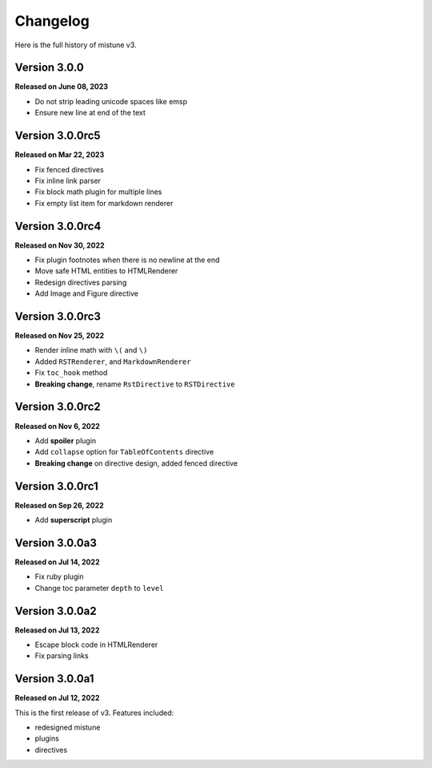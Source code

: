 Changelog
=========

Here is the full history of mistune v3.

Version 3.0.0
-------------

**Released on June 08, 2023**

* Do not strip leading unicode spaces like emsp
* Ensure new line at end of the text

Version 3.0.0rc5
----------------

**Released on Mar 22, 2023**

* Fix fenced directives
* Fix inline link parser
* Fix block math plugin for multiple lines
* Fix empty list item for markdown renderer

Version 3.0.0rc4
----------------

**Released on Nov 30, 2022**

* Fix plugin footnotes when there is no newline at the end
* Move safe HTML entities to HTMLRenderer
* Redesign directives parsing
* Add Image and Figure directive

Version 3.0.0rc3
----------------

**Released on Nov 25, 2022**

* Render inline math with ``\(`` and ``\)``
* Added ``RSTRenderer``, and ``MarkdownRenderer``
* Fix ``toc_hook`` method
* **Breaking change**, rename ``RstDirective`` to ``RSTDirective``

Version 3.0.0rc2
----------------

**Released on Nov 6, 2022**

* Add **spoiler** plugin
* Add ``collapse`` option for ``TableOfContents`` directive
* **Breaking change** on directive design, added fenced directive

Version 3.0.0rc1
----------------

**Released on Sep 26, 2022**

* Add **superscript** plugin

Version 3.0.0a3
---------------

**Released on Jul 14, 2022**

* Fix ruby plugin
* Change toc parameter ``depth`` to ``level``

Version 3.0.0a2
---------------

**Released on Jul 13, 2022**

* Escape block code in HTMLRenderer
* Fix parsing links

Version 3.0.0a1
---------------

**Released on Jul 12, 2022**

This is the first release of v3. Features included:

* redesigned mistune
* plugins
* directives

